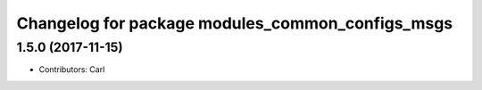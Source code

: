 ^^^^^^^^^^^^^^^^^^^^^^^^^^^^^^^^^^^^^^^^^
Changelog for package modules_common_configs_msgs
^^^^^^^^^^^^^^^^^^^^^^^^^^^^^^^^^^^^^^^^^

1.5.0 (2017-11-15)
-------------------
* Contributors: Carl

